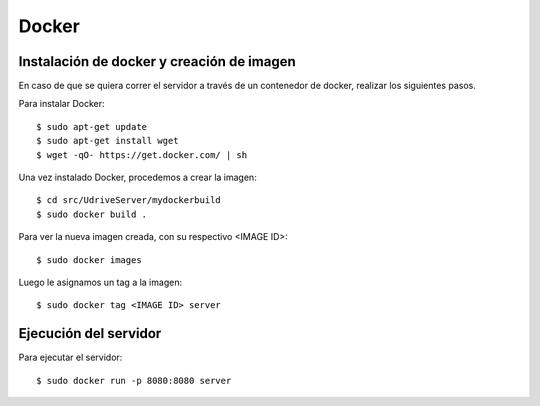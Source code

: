 Docker
======

Instalación de docker y creación de imagen
------------------------------------------

En caso de que se quiera correr el servidor a través de un contenedor de docker, realizar los siguientes pasos.

Para instalar Docker::

	$ sudo apt-get update
	$ sudo apt-get install wget
	$ wget -qO- https://get.docker.com/ | sh

Una vez instalado Docker, procedemos a crear la imagen::

	$ cd src/UdriveServer/mydockerbuild
	$ sudo docker build .

Para ver la nueva imagen creada, con su respectivo <IMAGE ID>::

	$ sudo docker images

Luego le asignamos un tag a la imagen::

	$ sudo docker tag <IMAGE ID> server


Ejecución del servidor
----------------------

Para ejecutar el servidor::

	$ sudo docker run -p 8080:8080 server
